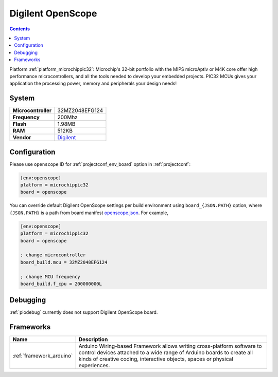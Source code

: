 ..  Copyright (c) 2014-present PlatformIO <contact@platformio.org>
    Licensed under the Apache License, Version 2.0 (the "License");
    you may not use this file except in compliance with the License.
    You may obtain a copy of the License at
       http://www.apache.org/licenses/LICENSE-2.0
    Unless required by applicable law or agreed to in writing, software
    distributed under the License is distributed on an "AS IS" BASIS,
    WITHOUT WARRANTIES OR CONDITIONS OF ANY KIND, either express or implied.
    See the License for the specific language governing permissions and
    limitations under the License.

.. _board_microchippic32_openscope:

Digilent OpenScope
==================

.. contents::

Platform :ref:`platform_microchippic32`: Microchip's 32-bit portfolio with the MIPS microAptiv or M4K core offer high performance microcontrollers, and all the tools needed to develop your embedded projects. PIC32 MCUs gives your application the processing power, memory and peripherals your design needs!

System
------

.. list-table::

  * - **Microcontroller**
    - 32MZ2048EFG124
  * - **Frequency**
    - 200Mhz
  * - **Flash**
    - 1.98MB
  * - **RAM**
    - 512KB
  * - **Vendor**
    - `Digilent <http://store.digilentinc.com/?utm_source=platformio&utm_medium=docs>`__


Configuration
-------------

Please use ``openscope`` ID for :ref:`projectconf_env_board` option in :ref:`projectconf`:

.. code-block:: ini

  [env:openscope]
  platform = microchippic32
  board = openscope

You can override default Digilent OpenScope settings per build environment using
``board_{JSON.PATH}`` option, where ``{JSON.PATH}`` is a path from
board manifest `openscope.json <https://github.com/platformio/platform-microchippic32/blob/master/boards/openscope.json>`_. For example,

.. code-block:: ini

  [env:openscope]
  platform = microchippic32
  board = openscope

  ; change microcontroller
  board_build.mcu = 32MZ2048EFG124

  ; change MCU frequency
  board_build.f_cpu = 200000000L

Debugging
---------
:ref:`piodebug` currently does not support Digilent OpenScope board.

Frameworks
----------
.. list-table::
    :header-rows:  1

    * - Name
      - Description

    * - :ref:`framework_arduino`
      - Arduino Wiring-based Framework allows writing cross-platform software to control devices attached to a wide range of Arduino boards to create all kinds of creative coding, interactive objects, spaces or physical experiences.